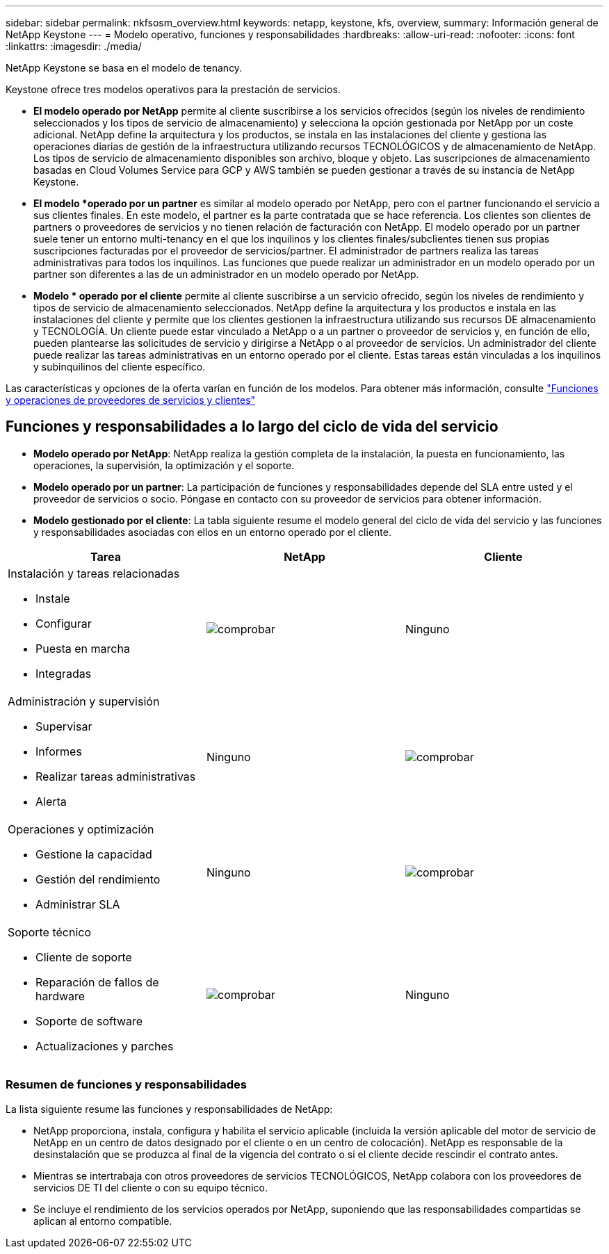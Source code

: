 ---
sidebar: sidebar 
permalink: nkfsosm_overview.html 
keywords: netapp, keystone, kfs, overview, 
summary: Información general de NetApp Keystone 
---
= Modelo operativo, funciones y responsabilidades
:hardbreaks:
:allow-uri-read: 
:nofooter: 
:icons: font
:linkattrs: 
:imagesdir: ./media/


[role="lead"]
NetApp Keystone se basa en el modelo de tenancy.

Keystone ofrece tres modelos operativos para la prestación de servicios.

* *El modelo operado por NetApp* permite al cliente suscribirse a los servicios ofrecidos (según los niveles de rendimiento seleccionados y los tipos de servicio de almacenamiento) y selecciona la opción gestionada por NetApp por un coste adicional. NetApp define la arquitectura y los productos, se instala en las instalaciones del cliente y gestiona las operaciones diarias de gestión de la infraestructura utilizando recursos TECNOLÓGICOS y de almacenamiento de NetApp. Los tipos de servicio de almacenamiento disponibles son archivo, bloque y objeto. Las suscripciones de almacenamiento basadas en Cloud Volumes Service para GCP y AWS también se pueden gestionar a través de su instancia de NetApp Keystone.
* *El modelo *operado por un partner* es similar al modelo operado por NetApp, pero con el partner funcionando el servicio a sus clientes finales. En este modelo, el partner es la parte contratada que se hace referencia. Los clientes son clientes de partners o proveedores de servicios y no tienen relación de facturación con NetApp. El modelo operado por un partner suele tener un entorno multi-tenancy en el que los inquilinos y los clientes finales/subclientes tienen sus propias suscripciones facturadas por el proveedor de servicios/partner. El administrador de partners realiza las tareas administrativas para todos los inquilinos. Las funciones que puede realizar un administrador en un modelo operado por un partner son diferentes a las de un administrador en un modelo operado por NetApp.
* *Modelo * operado por el cliente* permite al cliente suscribirse a un servicio ofrecido, según los niveles de rendimiento y tipos de servicio de almacenamiento seleccionados. NetApp define la arquitectura y los productos e instala en las instalaciones del cliente y permite que los clientes gestionen la infraestructura utilizando sus recursos DE almacenamiento y TECNOLOGÍA. Un cliente puede estar vinculado a NetApp o a un partner o proveedor de servicios y, en función de ello, pueden plantearse las solicitudes de servicio y dirigirse a NetApp o al proveedor de servicios. Un administrador del cliente puede realizar las tareas administrativas en un entorno operado por el cliente. Estas tareas están vinculadas a los inquilinos y subinquilinos del cliente específico.


Las características y opciones de la oferta varían en función de los modelos. Para obtener más información, consulte link:https://docs.netapp.com/us-en/keystone/sewebiug_partner_service_provider.html["Funciones y operaciones de proveedores de servicios y clientes"]



== Funciones y responsabilidades a lo largo del ciclo de vida del servicio

* *Modelo operado por NetApp*: NetApp realiza la gestión completa de la instalación, la puesta en funcionamiento, las operaciones, la supervisión, la optimización y el soporte.
* *Modelo operado por un partner*: La participación de funciones y responsabilidades depende del SLA entre usted y el proveedor de servicios o socio. Póngase en contacto con su proveedor de servicios para obtener información.
* *Modelo gestionado por el cliente*: La tabla siguiente resume el modelo general del ciclo de vida del servicio y las funciones y responsabilidades asociadas con ellos en un entorno operado por el cliente.


|===
| Tarea | NetApp | Cliente 


 a| 
Instalación y tareas relacionadas

* Instale
* Configurar
* Puesta en marcha
* Integradas

| image:check.pngcheck["comprobar"] | Ninguno 


 a| 
Administración y supervisión

* Supervisar
* Informes
* Realizar tareas administrativas
* Alerta

| Ninguno | image:check.png["comprobar"] 


 a| 
Operaciones y optimización

* Gestione la capacidad
* Gestión del rendimiento
* Administrar SLA

| Ninguno | image:check.png["comprobar"] 


 a| 
Soporte técnico

* Cliente de soporte
* Reparación de fallos de hardware
* Soporte de software
* Actualizaciones y parches

| image:check.png["comprobar"] | Ninguno 
|===


=== Resumen de funciones y responsabilidades

La lista siguiente resume las funciones y responsabilidades de NetApp:

* NetApp proporciona, instala, configura y habilita el servicio aplicable (incluida la versión aplicable del motor de servicio de NetApp en un centro de datos designado por el cliente o en un centro de colocación). NetApp es responsable de la desinstalación que se produzca al final de la vigencia del contrato o si el cliente decide rescindir el contrato antes.
* Mientras se intertrabaja con otros proveedores de servicios TECNOLÓGICOS, NetApp colabora con los proveedores de servicios DE TI del cliente o con su equipo técnico.
* Se incluye el rendimiento de los servicios operados por NetApp, suponiendo que las responsabilidades compartidas se aplican al entorno compatible.

